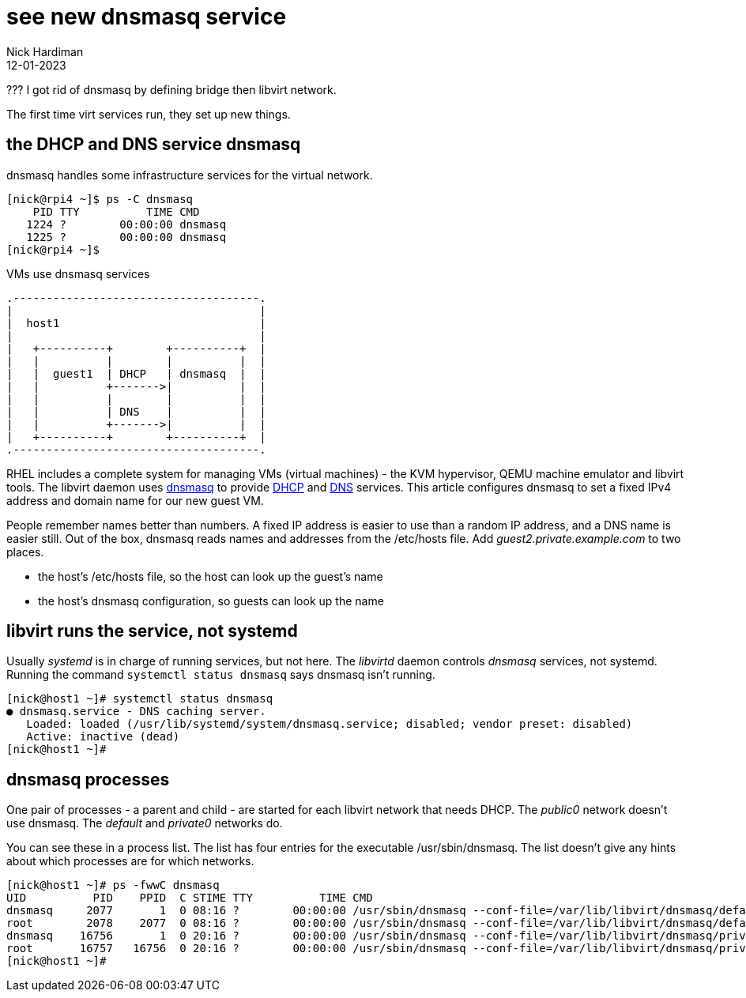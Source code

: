 = see new dnsmasq service
Nick Hardiman 
:source-highlighter: highlight.js
:revdate: 12-01-2023

??? I got rid of dnsmasq by defining bridge then libvirt network.  

The first time virt services run, they set up new things. 


== the DHCP and DNS service dnsmasq

dnsmasq handles some infrastructure services for the virtual network. 

[source,shell]
----
[nick@rpi4 ~]$ ps -C dnsmasq
    PID TTY          TIME CMD
   1224 ?        00:00:00 dnsmasq
   1225 ?        00:00:00 dnsmasq
[nick@rpi4 ~]$ 
----


.VMs use dnsmasq services 
....
.-------------------------------------.  
|                                     |
|  host1                              |
|                                     |
|   +----------+        +----------+  |
|   |          |        |          |  |
|   |  guest1  | DHCP   | dnsmasq  |  |
|   |          +------->|          |  |
|   |          |        |          |  |
|   |          | DNS    |          |  |
|   |          +------->|          |  |
|   +----------+        +----------+  |
.-------------------------------------.  
....

RHEL includes a complete system for managing VMs (virtual machines) - the KVM hypervisor, QEMU machine emulator and libvirt tools. 
The libvirt daemon uses http://www.thekelleys.org.uk/dnsmasq/doc.html[dnsmasq] to provide 
https://en.wikipedia.org/wiki/Dynamic_Host_Configuration_Protocol[DHCP] 
and https://en.wikipedia.org/wiki/Domain_Name_System[DNS] services. 
This article configures dnsmasq to set a fixed IPv4 address and domain name for our new guest VM.  

People remember names better than numbers. A fixed IP address is easier to use than a random IP address, and a DNS name is easier still.  
Out of the box, dnsmasq reads names and addresses from the /etc/hosts file. 
Add _guest2.private.example.com_ to two places. 

* the host's /etc/hosts file, so the host can look up the guest's name
* the host's dnsmasq configuration, so guests can look up the name


== libvirt runs the service, not systemd

Usually _systemd_ is in charge of running services, but not here. 
The _libvirtd_ daemon controls _dnsmasq_ services, not systemd. 
Running the command ``systemctl status dnsmasq`` says dnsmasq isn't running. 

[source,shell]
....
[nick@host1 ~]# systemctl status dnsmasq
● dnsmasq.service - DNS caching server.
   Loaded: loaded (/usr/lib/systemd/system/dnsmasq.service; disabled; vendor preset: disabled)
   Active: inactive (dead)
[nick@host1 ~]# 
....


== dnsmasq processes 

One pair of processes - a parent and child - are started for each libvirt network that needs DHCP.
The _public0_ network doesn't use dnsmasq.
The _default_ and _private0_ networks do.

You can see these in a process list. 
The list has four entries for the executable /usr/sbin/dnsmasq. 
The list doesn't give any hints about which processes are for which networks. 

[source,shell]
....
[nick@host1 ~]# ps -fwwC dnsmasq
UID          PID    PPID  C STIME TTY          TIME CMD
dnsmasq     2077       1  0 08:16 ?        00:00:00 /usr/sbin/dnsmasq --conf-file=/var/lib/libvirt/dnsmasq/default.conf --leasefile-ro --dhcp-script=/usr/libexec/libvirt_leaseshelper
root        2078    2077  0 08:16 ?        00:00:00 /usr/sbin/dnsmasq --conf-file=/var/lib/libvirt/dnsmasq/default.conf --leasefile-ro --dhcp-script=/usr/libexec/libvirt_leaseshelper
dnsmasq    16756       1  0 20:16 ?        00:00:00 /usr/sbin/dnsmasq --conf-file=/var/lib/libvirt/dnsmasq/private0.conf --leasefile-ro --dhcp-script=/usr/libexec/libvirt_leaseshelper
root       16757   16756  0 20:16 ?        00:00:00 /usr/sbin/dnsmasq --conf-file=/var/lib/libvirt/dnsmasq/private0.conf --leasefile-ro --dhcp-script=/usr/libexec/libvirt_leaseshelper
[nick@host1 ~]#  
....

